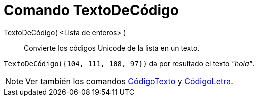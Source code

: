 = Comando TextoDeCódigo
:page-en: commands/UnicodeToText
ifdef::env-github[:imagesdir: /es/modules/ROOT/assets/images]

TextoDeCódigo( <Lista de enteros> )::
  Convierte los códigos Unicode de la lista en un texto.

[EXAMPLE]
====

`++TextoDeCódigo({104, 111, 108, 97})++` da por resultado el texto _"hola"_.

====

[NOTE]
====

Ver también los comandos xref:/commands/CódigoTexto.adoc[CódigoTexto] y xref:/commands/CódigoLetra.adoc[CódigoLetra].

====
